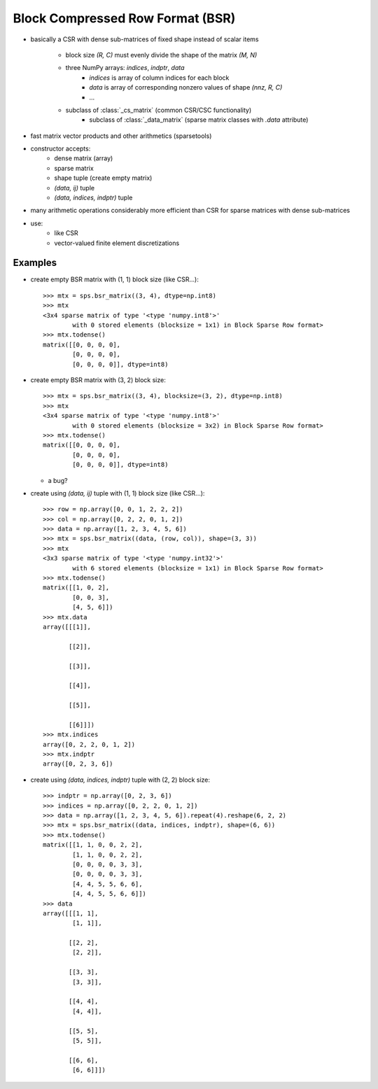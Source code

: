 Block Compressed Row Format (BSR)
=================================

* basically a CSR with dense sub-matrices of fixed shape instead of scalar
  items

    * block size `(R, C)` must evenly divide the shape of the matrix 
      `(M, N)`
    * three NumPy arrays: `indices`, `indptr`, `data`
        * `indices` is array of column indices for each block
        * `data` is array of corresponding nonzero values of shape `(nnz, R, C)`
    	* ...
    * subclass of :class:`_cs_matrix` (common CSR/CSC functionality)
        * subclass of :class:`_data_matrix` (sparse matrix classes with
    	  `.data` attribute)
* fast matrix vector products and other arithmetics (sparsetools)
* constructor accepts:
    * dense matrix (array)
    * sparse matrix
    * shape tuple (create empty matrix)
    * `(data, ij)` tuple
    * `(data, indices, indptr)` tuple
* many arithmetic operations considerably more efficient than CSR for
  sparse matrices with dense sub-matrices
* use:
    * like CSR
    * vector-valued finite element discretizations

Examples
--------

* create empty BSR matrix with (1, 1) block size (like CSR...)::

    >>> mtx = sps.bsr_matrix((3, 4), dtype=np.int8)
    >>> mtx
    <3x4 sparse matrix of type '<type 'numpy.int8'>'
            with 0 stored elements (blocksize = 1x1) in Block Sparse Row format>
    >>> mtx.todense()
    matrix([[0, 0, 0, 0],
            [0, 0, 0, 0],
            [0, 0, 0, 0]], dtype=int8)

* create empty BSR matrix with (3, 2) block size::

    >>> mtx = sps.bsr_matrix((3, 4), blocksize=(3, 2), dtype=np.int8)
    >>> mtx
    <3x4 sparse matrix of type '<type 'numpy.int8'>'
            with 0 stored elements (blocksize = 3x2) in Block Sparse Row format>
    >>> mtx.todense()
    matrix([[0, 0, 0, 0],
            [0, 0, 0, 0],
            [0, 0, 0, 0]], dtype=int8)

  * a bug?

* create using `(data, ij)` tuple with (1, 1) block size (like CSR...)::

    >>> row = np.array([0, 0, 1, 2, 2, 2])
    >>> col = np.array([0, 2, 2, 0, 1, 2])
    >>> data = np.array([1, 2, 3, 4, 5, 6])
    >>> mtx = sps.bsr_matrix((data, (row, col)), shape=(3, 3))
    >>> mtx
    <3x3 sparse matrix of type '<type 'numpy.int32'>'
            with 6 stored elements (blocksize = 1x1) in Block Sparse Row format>
    >>> mtx.todense()
    matrix([[1, 0, 2],
            [0, 0, 3],
            [4, 5, 6]])
    >>> mtx.data
    array([[[1]],

           [[2]],

           [[3]],

           [[4]],

           [[5]],

           [[6]]])
    >>> mtx.indices
    array([0, 2, 2, 0, 1, 2])
    >>> mtx.indptr
    array([0, 2, 3, 6])

* create using `(data, indices, indptr)` tuple with (2, 2) block size::

    >>> indptr = np.array([0, 2, 3, 6])
    >>> indices = np.array([0, 2, 2, 0, 1, 2])
    >>> data = np.array([1, 2, 3, 4, 5, 6]).repeat(4).reshape(6, 2, 2)
    >>> mtx = sps.bsr_matrix((data, indices, indptr), shape=(6, 6))
    >>> mtx.todense()
    matrix([[1, 1, 0, 0, 2, 2],
            [1, 1, 0, 0, 2, 2],
            [0, 0, 0, 0, 3, 3],
            [0, 0, 0, 0, 3, 3],
            [4, 4, 5, 5, 6, 6],
            [4, 4, 5, 5, 6, 6]])
    >>> data
    array([[[1, 1],
            [1, 1]],

           [[2, 2],
            [2, 2]],

           [[3, 3],
            [3, 3]],

           [[4, 4],
            [4, 4]],

           [[5, 5],
            [5, 5]],

           [[6, 6],
            [6, 6]]])
